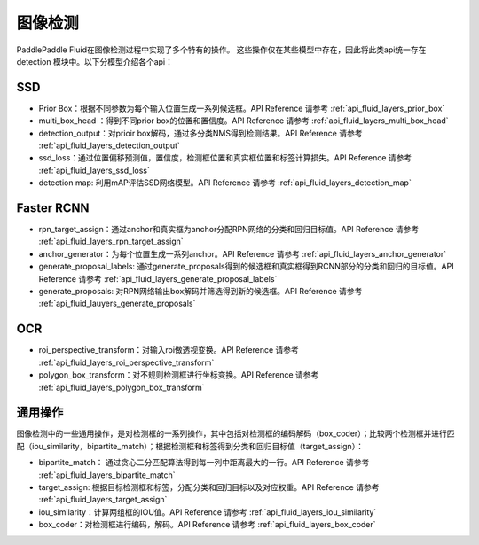 ..  _api_guide_detection:

图像检测
#########

PaddlePaddle Fluid在图像检测过程中实现了多个特有的操作。
这些操作仅在某些模型中存在，因此将此类api统一存在 detection 模块中。以下分模型介绍各个api：


SSD
----------------
* Prior Box：根据不同参数为每个输入位置生成一系列候选框。API Reference 请参考 :ref:`api_fluid_layers_prior_box`

* multi_box_head ：得到不同prior box的位置和置信度。API Reference 请参考 :ref:`api_fluid_layers_multi_box_head`

* detection_output：对prioir box解码，通过多分类NMS得到检测结果。API Reference 请参考 :ref:`api_fluid_layers_detection_output`

* ssd_loss：通过位置偏移预测值，置信度，检测框位置和真实框位置和标签计算损失。API Reference 请参考 :ref:`api_fluid_layers_ssd_loss`

* detection map: 利用mAP评估SSD网络模型。API Reference 请参考 :ref:`api_fluid_layers_detection_map`


Faster RCNN
-------------
* rpn_target_assign：通过anchor和真实框为anchor分配RPN网络的分类和回归目标值。API Reference 请参考 :ref:`api_fluid_layers_rpn_target_assign`

* anchor_generator：为每个位置生成一系列anchor。API Reference 请参考 :ref:`api_fluid_layers_anchor_generator`

* generate_proposal_labels: 通过generate_proposals得到的候选框和真实框得到RCNN部分的分类和回归的目标值。API Reference 请参考 :ref:`api_fluid_layers_generate_proposal_labels`

* generate_proposals: 对RPN网络输出box解码并筛选得到新的候选框。API Reference 请参考 :ref:`api_fluid_lauyers_generate_proposals`


OCR
---------
* roi_perspective_transform：对输入roi做透视变换。API Reference 请参考 :ref:`api_fluid_layers_roi_perspective_transform`

* polygon_box_transform：对不规则检测框进行坐标变换。API Reference 请参考 :ref:`api_fluid_layers_polygon_box_transform`

通用操作
-------------

图像检测中的一些通用操作，是对检测框的一系列操作，其中包括对检测框的编码解码（box_coder）；比较两个检测框并进行匹配（iou_similarity，bipartite_match）；根据检测框和标签得到分类和回归目标值（target_assign）：

* bipartite_match： 通过贪心二分匹配算法得到每一列中距离最大的一行。API Reference 请参考 :ref:`api_fluid_layers_bipartite_match`

* target_assign: 根据目标检测框和标签，分配分类和回归目标以及对应权重。API Reference 请参考 :ref:`api_fluid_layers_target_assign`

* iou_similarity：计算两组框的IOU值。API Reference 请参考 :ref:`api_fluid_layers_iou_similarity`

* box_coder：对检测框进行编码，解码。API Reference 请参考 :ref:`api_fluid_layers_box_coder`

